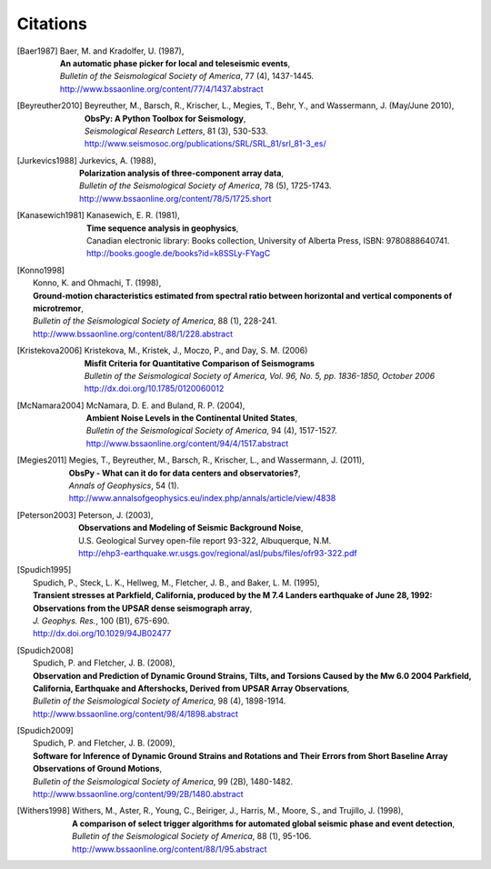 
.. _citations:

Citations
==========

.. [Baer1987]  
   | Baer, M. and Kradolfer, U. (1987),
   | **An automatic phase picker for local and teleseismic events**,
   | *Bulletin of the Seismological Society of America*, 77 (4), 1437-1445.
   | http://www.bssaonline.org/content/77/4/1437.abstract
.. [Beyreuther2010]  
   | Beyreuther, M., Barsch, R., Krischer, L., Megies, T., Behr, Y., and Wassermann, J. (May/June 2010),
   | **ObsPy: A Python Toolbox for Seismology**,
   | *Seismological Research Letters*, 81 (3), 530-533.
   | http://www.seismosoc.org/publications/SRL/SRL_81/srl_81-3_es/
.. [Jurkevics1988]
   | Jurkevics, A. (1988),
   | **Polarization analysis of three-component array data**,
   | *Bulletin of the Seismological Society of America*, 78 (5), 1725-1743.
   | http://www.bssaonline.org/content/78/5/1725.short
.. [Kanasewich1981]  
   | Kanasewich, E. R. (1981),
   | **Time sequence analysis in geophysics**,
   | Canadian electronic library: Books collection, University of Alberta Press, ISBN: 9780888640741.
   | http://books.google.de/books?id=k8SSLy-FYagC
.. [Konno1998]  
   | Konno, K. and Ohmachi, T. (1998),
   | **Ground-motion characteristics estimated from spectral ratio between horizontal and vertical components of microtremor**,
   | *Bulletin of the Seismological Society of America*, 88 (1), 228-241.
   | http://www.bssaonline.org/content/88/1/228.abstract
.. [Kristekova2006]  
   | Kristekova, M., Kristek, J., Moczo, P., and Day, S. M. (2006)
   | **Misfit Criteria for Quantitative Comparison of Seismograms**
   | *Bulletin of the Seismological Society of America, Vol. 96, No. 5, pp. 1836-1850, October 2006*
   | http://dx.doi.org/10.1785/0120060012

.. [McNamara2004]  
   | McNamara, D. E. and Buland, R. P. (2004),
   | **Ambient Noise Levels in the Continental United States**,
   | *Bulletin of the Seismological Society of America*, 94 (4), 1517-1527.
   | http://www.bssaonline.org/content/94/4/1517.abstract
.. [Megies2011]  
   | Megies, T., Beyreuther, M., Barsch, R., Krischer, L., and Wassermann, J. (2011),
   | **ObsPy - What can it do for data centers and observatories?**,
   | *Annals of Geophysics*, 54 (1).
   | http://www.annalsofgeophysics.eu/index.php/annals/article/view/4838
.. [Peterson2003]  
   | Peterson, J. (2003),
   | **Observations and Modeling of Seismic Background Noise**,
   | U.S. Geological Survey open-file report 93-322, Albuquerque, N.M.
   | http://ehp3-earthquake.wr.usgs.gov/regional/asl/pubs/files/ofr93-322.pdf
.. [Spudich1995]  
   | Spudich, P., Steck, L. K., Hellweg, M., Fletcher, J. B., and Baker, L. M. (1995),
   | **Transient stresses at Parkfield, California, produced by the M 7.4 Landers earthquake of June 28, 1992: Observations from the UPSAR dense seismograph array**,
   | *J. Geophys. Res.*, 100 (B1), 675-690.
   | http://dx.doi.org/10.1029/94JB02477
.. [Spudich2008]  
   | Spudich, P. and Fletcher, J. B. (2008),
   | **Observation and Prediction of Dynamic Ground Strains, Tilts, and Torsions Caused by the Mw 6.0 2004 Parkfield, California, Earthquake and Aftershocks, Derived from UPSAR Array Observations**,
   | *Bulletin of the Seismological Society of America*, 98 (4), 1898-1914.
   | http://www.bssaonline.org/content/98/4/1898.abstract
.. [Spudich2009]  
   | Spudich, P. and Fletcher, J. B. (2009),
   | **Software for Inference of Dynamic Ground Strains and Rotations and Their Errors from Short Baseline Array Observations of Ground Motions**,
   | *Bulletin of the Seismological Society of America*, 99 (2B), 1480-1482.
   | http://www.bssaonline.org/content/99/2B/1480.abstract
.. [Withers1998]  
   | Withers, M., Aster, R., Young, C., Beiriger, J., Harris, M., Moore, S., and Trujillo, J. (1998),
   | **A comparison of select trigger algorithms for automated global seismic phase and event detection**,
   | *Bulletin of the Seismological Society of America*, 88 (1), 95-106.
   | http://www.bssaonline.org/content/88/1/95.abstract
